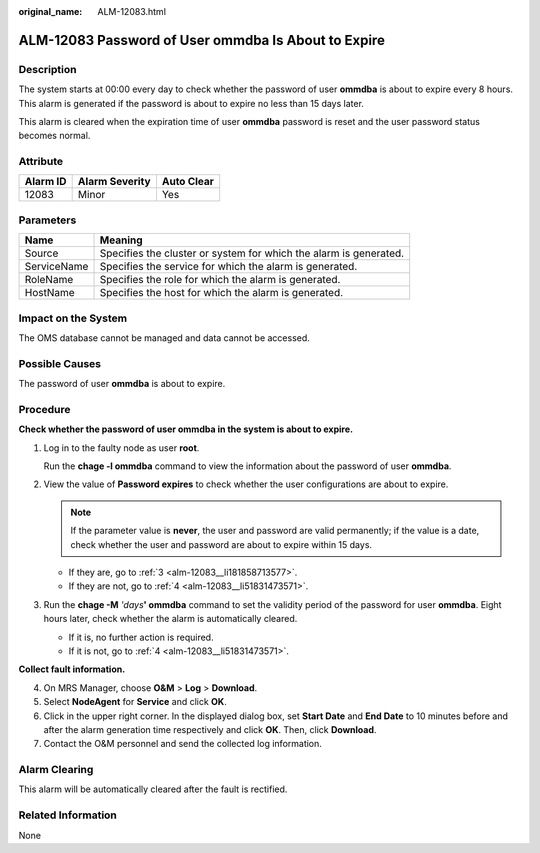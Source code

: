 :original_name: ALM-12083.html

.. _ALM-12083:

ALM-12083 Password of User ommdba Is About to Expire
====================================================

Description
-----------

The system starts at 00:00 every day to check whether the password of user **ommdba** is about to expire every 8 hours. This alarm is generated if the password is about to expire no less than 15 days later.

This alarm is cleared when the expiration time of user **ommdba** password is reset and the user password status becomes normal.

Attribute
---------

======== ============== ==========
Alarm ID Alarm Severity Auto Clear
======== ============== ==========
12083    Minor          Yes
======== ============== ==========

Parameters
----------

+-------------+-------------------------------------------------------------------+
| Name        | Meaning                                                           |
+=============+===================================================================+
| Source      | Specifies the cluster or system for which the alarm is generated. |
+-------------+-------------------------------------------------------------------+
| ServiceName | Specifies the service for which the alarm is generated.           |
+-------------+-------------------------------------------------------------------+
| RoleName    | Specifies the role for which the alarm is generated.              |
+-------------+-------------------------------------------------------------------+
| HostName    | Specifies the host for which the alarm is generated.              |
+-------------+-------------------------------------------------------------------+

Impact on the System
--------------------

The OMS database cannot be managed and data cannot be accessed.

Possible Causes
---------------

The password of user **ommdba** is about to expire.

Procedure
---------

**Check whether the password of user ommdba in the system is about to expire.**

#. Log in to the faulty node as user **root**.

   Run the **chage -l ommdba** command to view the information about the password of user **ommdba**.

#. View the value of **Password expires** to check whether the user configurations are about to expire.

   .. note::

      If the parameter value is **never**, the user and password are valid permanently; if the value is a date, check whether the user and password are about to expire within 15 days.

   -  If they are, go to :ref:`3 <alm-12083__li181858713577>`.
   -  If they are not, go to :ref:`4 <alm-12083__li51831473571>`.

#. .. _alm-12083__li181858713577:

   Run the **chage -M** *'days*\ **' ommdba** command to set the validity period of the password for user **ommdba**. Eight hours later, check whether the alarm is automatically cleared.

   -  If it is, no further action is required.
   -  If it is not, go to :ref:`4 <alm-12083__li51831473571>`.

**Collect fault information.**

4. .. _alm-12083__li51831473571:

   On MRS Manager, choose **O&M** > **Log** > **Download**.

5. Select **NodeAgent** for **Service** and click **OK**.

6. Click |image1| in the upper right corner. In the displayed dialog box, set **Start Date** and **End Date** to 10 minutes before and after the alarm generation time respectively and click **OK**. Then, click **Download**.

7. Contact the O&M personnel and send the collected log information.

Alarm Clearing
--------------

This alarm will be automatically cleared after the fault is rectified.

Related Information
-------------------

None

.. |image1| image:: /_static/images/en-us_image_0000001532607974.png
